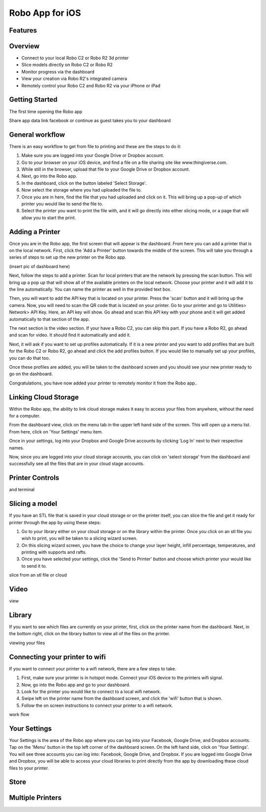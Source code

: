 .. Sphinx RTD theme demo documentation master file, created by
   sphinx-quickstart on Sun Nov  3 11:56:36 2013.
   You can adapt this file completely to your liking, but it should at least
   contain the root `toctree` directive.

=================================================
Robo App for iOS
=================================================

.. image:: images/ios-header.jpg
   :alt: iOS Header
   :align: center

Features
---------------



Overview
---------------

.. image:: images/screens-full.jpg
   :alt: Four Screens
   :align: center

* Connect to your local Robo C2 or Robo R2 3d printer
* Slice models directly on Robo C2 or Robo R2
* Monitor progress via the dashboard
* View your creation via Robo R2's integrated camera
* Remotely control your Robo C2 and Robo R2 via your iPhone or iPad

Getting Started
---------------

The first time opening the Robo app

Share app data
link facebook or continue as guest
takes you to your dashboard

.. image:: images/dashboard-start.PNG
   :alt: Dashboard Start
   :align: center

General workflow
---------------

There is an easy workflow to get from file to printing and these are the steps to do it:

1. Make sure you are logged into your Google Drive or Dropbox account.
2. Go to your browser on your iOS device, and find a file on a file sharing site like www.thingiverse.com.
3. While still in the browser, upload that file to your Google Drive or Dropbox account.
4. Next, go into the Robo app.
5. In the dashboard, click on the button labeled 'Select Storage'.
6. Now select the storage where you had uploaded the file to.
7. Once you are in here, find the file that you had uploaded and click on it. This will bring up a pop-up of which printer you would like to send the file to.
8. Select the printer you want to print the file with, and it will go directly into either slicing mode, or a page that will allow you to start the print.

Adding a Printer
---------------

Once you are in the Robo app, the first screen that will appear is the dashboard. From here you can add a printer that is on the local network.
First, click the 'Add a Printer' button towards the middle of the screen. This will take you through a series of steps to set up the new printer on the Robo app.

(insert pic of dashboard here)

Next, follow the steps to add a printer. Scan for local printers that are the network by pressing the scan button. This will bring up a pop up that will show all of the available printers on the local network. Choose your printer and it will add it to the line automatically. You can name the printer as well in the provided text box.


Then, you will want to add the API key that is located on your printer. Press the 'scan' button and it will bring up the camera. Now, you will need to scan the QR code that is located on your printer. Go to your printer and go to Utilities> Network> API Key. Here, an API key will show. Go ahead and scan this API key with your phone and it will get added automatically to that section of the app.

The next section is the video section. If your have a Robo C2, you can skip this part. If you have a Robo R2, go ahead and scan for video. It should find it automatically and add it.

Next, it will ask if you want to set up profiles automatically. If it is a new printer and you want to add profiles that are built for the Robo C2 or Robo R2, go ahead and click the add profiles button. If you would like to manually set up your profiles, you can do that too.

Once these profiles are added, you will be taken to the dashboard screen and you should see your new printer ready to go on the dashboard.

Congratulations, you have now added your printer to remotely monitor it from the Robo app..

Linking Cloud Storage
---------------

Within the Robo app, the ability to link cloud storage makes it easy to access your files from anywhere, without the need for a computer.

From the dashboard view, click on the menu tab in the upper left hand side of the screen. This will open up a menu list. From here, click on 'Your Settings' menu item.

Once in your settings, log into your Dropbox and Google Drive accounts by clicking 'Log In' next to their respective names.

Now, since you are logged into your cloud storage accounts, you can click on 'select storage' from the dashboard and successfully see all the files that are in your cloud stage accounts.

Printer Controls
---------------



and terminal

Slicing a model
---------------

If you have an STL file that is saved in your cloud storage or on the printer itself, you can slice the file and get it ready for printer through the app by using these steps:

1. Go to your library either on your cloud storage or on the library within the printer. Once you click on an stl file you wish to print, you will be taken to a slicing wizard screen.
2. On this slicing wizard screen, you have the choice to change your layer height, infill percentage, temperatures, and printing with supports and rafts.
3. Once you have selected your settings, click the 'Send to Printer' button and choose which printer your would like to send it to.

slice from an stl file or cloud

Video
---------------

view

Library
---------------

If you want to see which files are currently on your printer, first, click on the printer name from the dashboard. Next, in the bottom right, click on the library button to view all of the files on the printer.

viewing your files

Connecting your printer to wifi
---------------

If you want to connect your printer to a wifi network, there are a few steps to take.

1. First, make sure your printer is in hotspot mode. Connect your iOS device to the printers wifi signal.
2. Now, go into the Robo app and go to your dashboard.
3. Look for the printer you would like to connect to a local wifi network.
4. Swipe left on the printer name from the dashboard screen, and click the 'wifi' button that is shown.
5. Follow the on screen instructions to connect your printer to a wifi network.

work flow

Your Settings
---------------

Your Settings is the area of the Robo app where you can log into your Facebook, Google Drive, and Dropbox accounts.
Tap on the 'Menu' button in the top left corner of the dashboard screen. On the left hand side, click on 'Your Settings'.
You will see three accounts you can log into: Facebook, Google Drive, and Dropbox.
If you are logged into Google Drive and Dropbox, you will be able to access your cloud libraries to print directly from the app by downloading these cloud files to your printer.



Store
---------------



Multiple Printers
---------------
